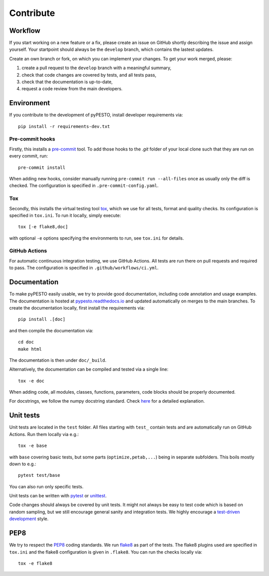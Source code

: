Contribute
==========

Workflow
--------

If you start working on a new feature or a fix, please create an issue on
GitHub shortly describing the issue and assign yourself.
Your startpoint should always be the ``develop`` branch, which contains the
lastest updates.

Create an own branch or fork, on which you can implement your changes. To
get your work merged, please:

1. create a pull request to the ``develop`` branch with a meaningful summary,
2. check that code changes are covered by tests, and all tests pass,
3. check that the documentation is up-to-date,
4. request a code review from the main developers.

Environment
-----------

If you contribute to the development of pyPESTO, install developer requirements
via::

    pip install -r requirements-dev.txt

Pre-commit hooks
~~~~~~~~~~~~~~~~

Firstly, this installs a `pre-commit <https://pre-commit.com/>`_ tool.
To add those hooks to the `.git` folder of your local clone such that they are
run on every commit, run::

    pre-commit install

When adding new hooks, consider manually running ``pre-commit run --all-files``
once as usually only the diff is checked. The configuration is specified in
``.pre-commit-config.yaml``.

Tox
~~~

Secondly, this installs the virtual testing tool
`tox <https://tox.readthedocs.io/en/latest/>`_, which we use for all tests,
format and quality checks. Its configuration is specified in ``tox.ini``.
To run it locally, simply execute::

    tox [-e flake8,doc]

with optional ``-e`` options specifying the environments to run, see
``tox.ini`` for details.

GitHub Actions
~~~~~~~~~~~~~~

For automatic continuous integration testing, we use GitHub Actions. All tests
are run there on pull requests and required to pass. The configuration is
specified in ``.github/workflows/ci.yml``.

Documentation
-------------

To make pyPESTO easily usable, we try to provide good documentation,
including code annotation and usage examples.
The documentation is hosted at
`pypesto.readthedocs.io <https://pypesto.readthedocs.io>`_
and updated automatically on merges to the main branches.
To create the documentation locally, first install the requirements via::

    pip install .[doc]

and then compile the documentation via::

    cd doc
    make html

The documentation is then under ``doc/_build``.

Alternatively, the documentation can be compiled and tested via a single line::

    tox -e doc

When adding code, all modules, classes, functions, parameters, code blocks
should be properly documented.

For docstrings, we follow the numpy docstring standard.
Check
`here <https://github.com/numpy/numpy/blob/master/doc/HOWTO_DOCUMENT.rst.txt>`_
for a detailed explanation.

Unit tests
----------

Unit tests are located in the ``test`` folder. All files starting with
``test_`` contain tests and are automatically run on GitHub Actions.
Run them locally via e.g.::

    tox -e base

with ``base`` covering basic tests, but some parts (``optimize,petab,...``)
being in separate subfolders. This boils mostly down to e.g.::

    pytest test/base

You can also run only specific tests.

Unit tests can be written with `pytest <https://docs.pytest.org/en/latest/>`_
or `unittest <https://docs.python.org/3/library/unittest.html>`_.

Code changes should always be covered by unit tests.
It might not always be easy to test code which is based on random sampling,
but we still encourage general sanity and integration tests.
We highly encourage a
`test-driven development <http://en.wikipedia.org/wiki/Test-driven_development>`_
style.

PEP8
----

We try to respect the `PEP8 <https://www.python.org/dev/peps/pep-0008>`_
coding standards. We run `flake8 <https://flake8.pycqa.org>`_ as part of the
tests. The flake8 plugins used are specified in ``tox.ini`` and the flake8
configuration is given in ``.flake8``. You can run the checks locally via::

    tox -e flake8
